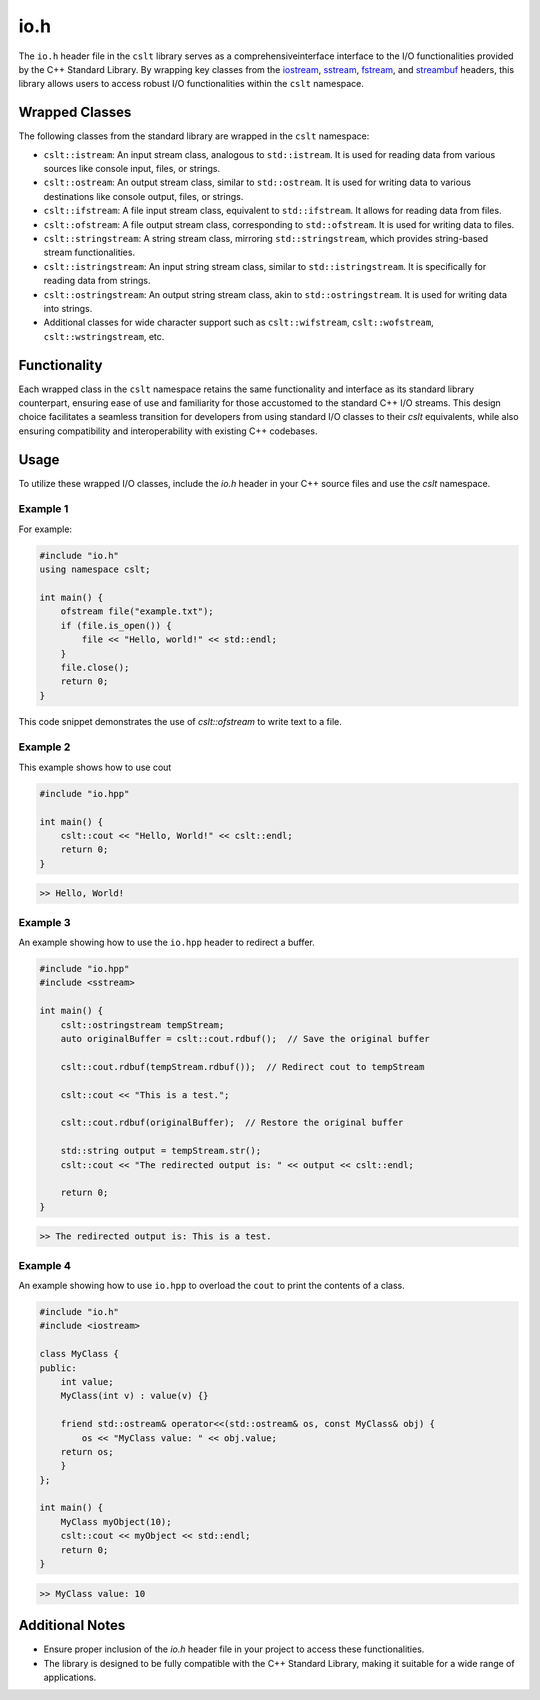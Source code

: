 .. _io:

****
io.h
****

The ``io.h`` header file in the ``cslt`` library serves as a comprehensiveinterface
interface to the I/O functionalities provided by the C++ Standard Library. 
By wrapping key classes from the 
`iostream <https://en.cppreference.com/w/cpp/header/iostream>`_, 
`sstream <https://cplusplus.com/reference/sstream/>`_, 
`fstream <https://cplusplus.com/reference/fstream/fstream/>`_, 
and `streambuf <https://cplusplus.com/reference/streambuf/streambuf/>`_ headers, 
this library allows users to access robust I/O functionalities within the 
``cslt`` namespace.

Wrapped Classes
===============

The following classes from the standard library are wrapped in the ``cslt`` namespace:

- ``cslt::istream``: An input stream class, analogous to ``std::istream``. It is used for reading data from various sources like console input, files, or strings.
- ``cslt::ostream``: An output stream class, similar to ``std::ostream``. It is used for writing data to various destinations like console output, files, or strings.
- ``cslt::ifstream``: A file input stream class, equivalent to ``std::ifstream``. It allows for reading data from files.
- ``cslt::ofstream``: A file output stream class, corresponding to ``std::ofstream``. It is used for writing data to files.
- ``cslt::stringstream``: A string stream class, mirroring ``std::stringstream``, which provides string-based stream functionalities.
- ``cslt::istringstream``: An input string stream class, similar to ``std::istringstream``. It is specifically for reading data from strings.
- ``cslt::ostringstream``: An output string stream class, akin to ``std::ostringstream``. It is used for writing data into strings.
- Additional classes for wide character support such as ``cslt::wifstream``, ``cslt::wofstream``, ``cslt::wstringstream``, etc.

Functionality
=============

Each wrapped class in the ``cslt`` namespace retains the same functionality 
and interface as its standard library counterpart, ensuring ease of use and 
familiarity for those accustomed to the standard C++ I/O streams. This design 
choice facilitates a seamless transition for developers from using standard I/O 
classes to their `cslt` equivalents, while also ensuring compatibility and 
interoperability with existing C++ codebases.

Usage
=====

To utilize these wrapped I/O classes, include the `io.h` header in your C++ 
source files and use the `cslt` namespace. 

Example 1
---------
For example:

.. code-block:: cpp

   #include "io.h"
   using namespace cslt;

   int main() {
       ofstream file("example.txt");
       if (file.is_open()) {
           file << "Hello, world!" << std::endl;
       }
       file.close();
       return 0;
   }

This code snippet demonstrates the use of `cslt::ofstream` to write text to a file.

Example 2
---------
This example shows how to use cout 

.. code-block:: cpp 

   #include "io.hpp"

   int main() {
       cslt::cout << "Hello, World!" << cslt::endl;
       return 0;
   }

.. code-block:: bash 

   >> Hello, World! 

Example 3 
---------

An example showing how to use the ``io.hpp`` header to redirect a buffer.

.. code-block:: cpp 

   #include "io.hpp"
   #include <sstream>

   int main() {
       cslt::ostringstream tempStream;
       auto originalBuffer = cslt::cout.rdbuf();  // Save the original buffer

       cslt::cout.rdbuf(tempStream.rdbuf());  // Redirect cout to tempStream

       cslt::cout << "This is a test.";

       cslt::cout.rdbuf(originalBuffer);  // Restore the original buffer

       std::string output = tempStream.str();
       cslt::cout << "The redirected output is: " << output << cslt::endl;

       return 0;
   }

.. code-block:: bash 

   >> The redirected output is: This is a test.

Example 4
---------

An example showing how to use ``io.hpp`` to overload the ``cout`` to print 
the contents of a class.

.. code-block:: cpp 

   #include "io.h"
   #include <iostream>

   class MyClass {
   public:
       int value;
       MyClass(int v) : value(v) {}

       friend std::ostream& operator<<(std::ostream& os, const MyClass& obj) {
           os << "MyClass value: " << obj.value;
       return os;
       }
   };

   int main() {
       MyClass myObject(10);
       cslt::cout << myObject << std::endl;
       return 0;
   }

.. code-block:: bash 

   >> MyClass value: 10


Additional Notes
================

- Ensure proper inclusion of the `io.h` header file in your project to access these functionalities.
- The library is designed to be fully compatible with the C++ Standard Library, making it suitable for a wide range of applications.


